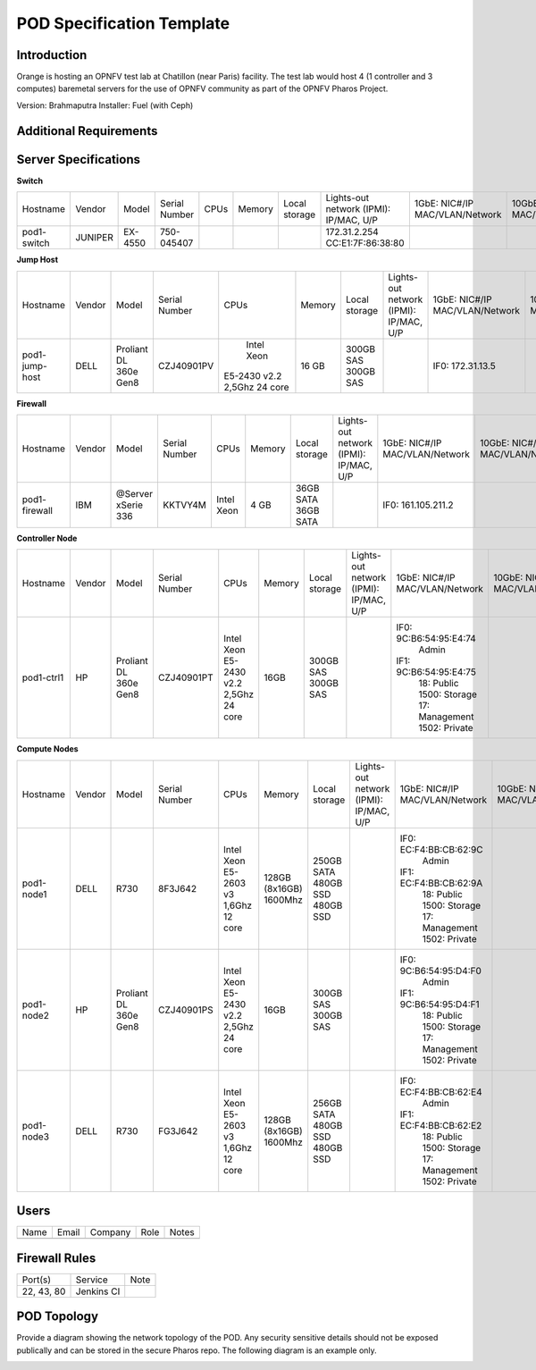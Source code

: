 .. This work is licensed under a Creative Commons Attribution 4.0 International License.
.. http://creativecommons.org/licenses/by/4.0

**************************
POD Specification Template
**************************

Introduction
------------

Orange is hosting an OPNFV test lab at Chatillon (near Paris) facility.  The test lab would host 4
(1 controller and 3 computes) baremetal servers for the use of OPNFV community as part of the OPNFV
Pharos Project.

Version: Brahmaputra
Installer: Fuel (with Ceph)

Additional Requirements
-----------------------

Server Specifications
---------------------

**Switch**

+-----------+----------+---------+---------------+-------+--------+---------+---------------------+------------------+------------------+----------+
|           |          |         |               |       |        | Local   | Lights-out network  | 1GbE: NIC#/IP    | 10GbE: NIC#/IP   |          |
|  Hostname |  Vendor  | Model   | Serial Number |  CPUs | Memory | storage | (IPMI): IP/MAC, U/P | MAC/VLAN/Network | MAC/VLAN/Network | Notes    |
+-----------+----------+---------+---------------+-------+--------+---------+---------------------+------------------+------------------+----------+
| pod1-     |  JUNIPER | EX-4550 | 750-045407    |       |        |         | 172.31.2.254        |                  |                  | 32 ports |
| switch    |          |         |               |       |        |         | CC:E1:7F:86:38:80   |                  |                  |          |
|           |          |         |               |       |        |         |                     |                  |                  |          |
+-----------+----------+---------+---------------+-------+--------+---------+---------------------+------------------+------------------+----------+

**Jump Host**

+-----------+---------+----------+---------------+----------------+--------+-----------+---------------------+------------------+------------------+-------+
|           |         |          |               |                |        | Local     | Lights-out network  | 1GbE: NIC#/IP    | 10GbE: NIC#/IP   |       |
|  Hostname |  Vendor | Model    | Serial Number |  CPUs          | Memory | storage   | (IPMI): IP/MAC, U/P | MAC/VLAN/Network | MAC/VLAN/Network | Notes |
+-----------+---------+----------+---------------+----------------+--------+-----------+---------------------+------------------+------------------+-------+
| pod1-     |  DELL   | Proliant |  CZJ40901PV   |  Intel Xeon    |  16 GB | 300GB SAS |                     | IF0: 172.31.13.5 |                  |       |
| jump-host |         | DL 360e  |               | E5-2430 v2.2   |        | 300GB SAS |                     |                  |                  |       |
|           |         | Gen8     |               | 2,5Ghz 24 core |        |           |                     |                  |                  |       |
+-----------+---------+----------+---------------+----------------+--------+-----------+---------------------+------------------+------------------+-------+

**Firewall**

+-----------+---------+------------+---------------+-------------+--------+-----------+---------------------+--------------------+------------------+-------+
|           |         |            |               |             |        | Local     | Lights-out network  | 1GbE: NIC#/IP      | 10GbE: NIC#/IP   |       |
|  Hostname |  Vendor | Model      | Serial Number |  CPUs       | Memory | storage   | (IPMI): IP/MAC, U/P | MAC/VLAN/Network   | MAC/VLAN/Network | Notes |
+-----------+---------+------------+---------------+-------------+--------+-----------+---------------------+--------------------+------------------+-------+
| pod1-     |  IBM    | @Server    |               |  Intel Xeon |   4 GB | 36GB SATA |                     | IF0: 161.105.211.2 |                  |       |
| firewall  |         | xSerie 336 |  KKTVY4M      |             |        | 36GB SATA |                     |                    |                  |       |
|           |         |            |               |             |        |           |                     |                    |                  |       |
+-----------+---------+------------+---------------+-------------+--------+-----------+---------------------+--------------------+------------------+-------+

**Controller Node**

+------------+---------+-----------+---------------+---------------+--------+-----------+---------------------+------------------------+------------------+-------+
|            |         |           |               |               |        | Local     | Lights-out network  | 1GbE: NIC#/IP          | 10GbE: NIC#/IP   |       |
|  Hostname  |  Vendor | Model     | Serial Number |  CPUs         | Memory | storage   | (IPMI): IP/MAC, U/P | MAC/VLAN/Network       | MAC/VLAN/Network | Notes |
+------------+---------+-----------+---------------+---------------+--------+-----------+---------------------+------------------------+------------------+-------+
| pod1-ctrl1 |  HP     |  Proliant |  CZJ40901PT   |  Intel Xeon   | 16GB   | 300GB SAS |                     | IF0: 9C:B6:54:95:E4:74 |                  |       |
|            |         |  DL 360e  |               |  E5-2430 v2.2 |        | 300GB SAS |                     |      Admin             |                  |       |
|            |         |  Gen8     |               |  2,5Ghz       |        |           |                     | IF1: 9C:B6:54:95:E4:75 |                  |       |
|            |         |           |               |  24 core      |        |           |                     |      18: Public        |                  |       |
|            |         |           |               |               |        |           |                     |      1500: Storage     |                  |       |
|            |         |           |               |               |        |           |                     |      17: Management    |                  |       |
|            |         |           |               |               |        |           |                     |      1502: Private     |                  |       |
+------------+---------+-----------+---------------+---------------+--------+-----------+---------------------+------------------------+------------------+-------+

**Compute Nodes**

+------------+---------+-----------+---------------+---------------+----------+------------+---------------------+------------------------+------------------+-------+
|            |         |           |               |               |          | Local      | Lights-out network  | 1GbE: NIC#/IP          | 10GbE: NIC#/IP   |       |
|  Hostname  |  Vendor | Model     | Serial Number |  CPUs         | Memory   | storage    | (IPMI): IP/MAC, U/P | MAC/VLAN/Network       | MAC/VLAN/Network | Notes |
+------------+---------+-----------+---------------+---------------+----------+------------+---------------------+------------------------+------------------+-------+
| pod1-node1 |  DELL   |  R730     |  8F3J642      |  Intel Xeon   | 128GB    | 250GB SATA |                     | IF0: EC:F4:BB:CB:62:9C |                  |       |
|            |         |           |               |  E5-2603 v3   | (8x16GB) | 480GB SSD  |                     |      Admin             |                  |       |
|            |         |           |               |  1,6Ghz       | 1600Mhz  | 480GB SSD  |                     | IF1: EC:F4:BB:CB:62:9A |                  |       |
|            |         |           |               |  12 core      |          |            |                     |      18: Public        |                  |       |
|            |         |           |               |               |          |            |                     |      1500: Storage     |                  |       |
|            |         |           |               |               |          |            |                     |      17: Management    |                  |       |
|            |         |           |               |               |          |            |                     |      1502: Private     |                  |       |
+------------+---------+-----------+---------------+---------------+----------+------------+---------------------+------------------------+------------------+-------+
| pod1-node2 |  HP     |  Proliant |  CZJ40901PS   |  Intel Xeon   | 16GB     | 300GB SAS  |                     | IF0: 9C:B6:54:95:D4:F0 |                  |       |
|            |         |  DL 360e  |               |  E5-2430 v2.2 |          | 300GB SAS  |                     |      Admin             |                  |       |
|            |         |  Gen8     |               |  2,5Ghz       |          |            |                     | IF1: 9C:B6:54:95:D4:F1 |                  |       |
|            |         |           |               |  24 core      |          |            |                     |      18: Public        |                  |       |
|            |         |           |               |               |          |            |                     |      1500: Storage     |                  |       |
|            |         |           |               |               |          |            |                     |      17: Management    |                  |       |
|            |         |           |               |               |          |            |                     |      1502: Private     |                  |       |
+------------+---------+-----------+---------------+---------------+----------+------------+---------------------+------------------------+------------------+-------+
| pod1-node3 |  DELL   |  R730     |  FG3J642      |  Intel Xeon   | 128GB    | 256GB SATA |                     | IF0: EC:F4:BB:CB:62:E4 |                  |       |
|            |         |           |               |  E5-2603 v3   | (8x16GB) | 480GB SSD  |                     |      Admin             |                  |       |
|            |         |           |               |  1,6Ghz       | 1600Mhz  | 480GB SSD  |                     | IF1: EC:F4:BB:CB:62:E2 |                  |       |
|            |         |           |               |  12 core      |          |            |                     |      18: Public        |                  |       |
|            |         |           |               |               |          |            |                     |      1500: Storage     |                  |       |
|            |         |           |               |               |          |            |                     |      17: Management    |                  |       |
|            |         |           |               |               |          |            |                     |      1502: Private     |                  |       |
+------------+---------+-----------+---------------+---------------+----------+------------+---------------------+------------------------+------------------+-------+

Users
-----

+------+-------+---------+------+-------+
| Name | Email | Company | Role | Notes |
+------+-------+---------+------+-------+
|      |       |         |      |       |
+------+-------+---------+------+-------+

Firewall Rules
--------------

+------------+------------+------+
| Port(s)    | Service    | Note |
+------------+------------+------+
| 22, 43, 80 | Jenkins CI |      |
+------------+------------+------+

POD Topology
------------

Provide a diagram showing the network topology of the POD. Any security sensitive details should not
be exposed publically and can be stored in the secure Pharos repo. The following diagram is an
example only.

.. image:: ./images/orange_paris_pod1.jpg
   :alt: POD diagram not found
